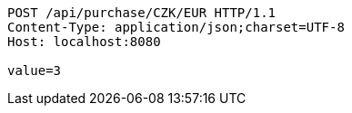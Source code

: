 [source,http,options="nowrap"]
----
POST /api/purchase/CZK/EUR HTTP/1.1
Content-Type: application/json;charset=UTF-8
Host: localhost:8080

value=3
----